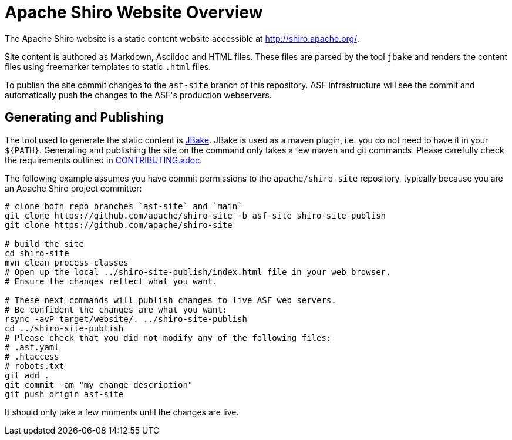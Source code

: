 = Apache Shiro Website Overview

The Apache Shiro website is a static content website accessible at http://shiro.apache.org/.

Site content is authored as Markdown, Asciidoc and HTML files.
These files are parsed by the tool `jbake` and renders the content files using freemarker templates to static `.html` files.

To publish the site commit changes to the `asf-site` branch of this repository.
ASF infrastructure will see the commit and automatically push the changes to the ASF͘'s production webservers.

== Generating and Publishing

The tool used to generate the static content is https://jbake.org/[JBake].
JBake is used as a maven plugin, i.e. you do not need to have it in your `${PATH}`.
Generating and publishing the site on the command only takes a few maven and git commands.
Please carefully check the requirements outlined in link:CONTRIBUTING.adoc[].

The following example assumes you have commit permissions to the `apache/shiro-site` repository, typically because you are an Apache Shiro project committer:

[source,bash]
----
# clone both repo branches `asf-site` and `main`
git clone https://github.com/apache/shiro-site -b asf-site shiro-site-publish
git clone https://github.com/apache/shiro-site

# build the site
cd shiro-site
mvn clean process-classes
# Open up the local ../shiro-site-publish/index.html file in your web browser.
# Ensure the changes reflect what you want.

# These next commands will publish changes to live ASF web servers.
# Be confident the changes are what you want:
rsync -avP target/website/. ../shiro-site-publish
cd ../shiro-site-publish
# Please check that you did not modify any of the following files:
# .asf.yaml
# .htaccess
# robots.txt
git add .
git commit -am "my change description"
git push origin asf-site
----

It should only take a few moments until the changes are live.
